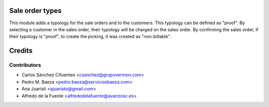 Sale order types
================

This module adds a typology for the sale orders and to the customers. This
typology can be defined as "proof".
By selecting a customer in the sales order, their typology will be charged on
the sales order.
By confirming the sales order, if their typology is "proof", to create the
picking, it was created as "non-billable".

Credits
=======

Contributors
------------
* Carlos Sánchez Cifuentes <csanchez@grupovermon.com>
* Pedro M. Baeza <pedro.baeza@serviciosbaeza.com>
* Ana Juaristi <ajuaristo@gmail.com>
* Alfredo de la Fuente <alfredodelafuente@avanzosc.es>
